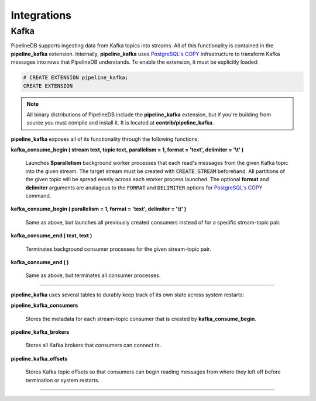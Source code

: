 .. _integrations:

Integrations
============================

Kafka
----------

PipelineDB supports ingesting data from Kafka topics into streams. All of this functionality is contained in the **pipeline_kafka** extension. Internally, **pipeline_kafka** uses `PostgreSQL's COPY`_ infrastructure to transform Kafka messages into rows that PipelineDB understands. To enable the extension, it must be explicitly loaded:

.. _`PostgreSQL's COPY`: http://www.postgresql.org/docs/9.4/static/sql-copy.html

.. code-block:: pipeline

	# CREATE EXTENSION pipeline_kafka;
	CREATE EXTENSION

.. note:: All binary distributions of PipelineDB include the **pipeline_kafka** extension, but if you're building from source you must compile and install it. It is located at **contrib/pipeline_kafka**.

**pipeline_kafka** exposes all of its functionality through the following functions:

**kafka_consume_begin ( stream text, topic text, parallelism = 1, format = 'text', delimiter = '\\t' )**

	Launches **$parallelism** background worker processes that each read's messages from the given Kafka topic into the given stream. The target stream must be created with :code:`CREATE STREAM` beforehand. All partitions of the given topic will be spread evenly across each worker process launched. The optional **format** and **delimiter** arguments are analagous to the :code:`FORMAT` and :code:`DELIMITER` options for `PostgreSQL's COPY`_ command.

.. _`PostgreSQL's COPY`: http://www.postgresql.org/docs/9.4/static/sql-copy.html

**kafka_consume_begin ( parallelism = 1, format = 'text', delimiter = '\\t' )**

	Same as above, but launches all previously created consumers instead of for a specific stream-topic pair.

**kafka_consume_end ( text, text )**

	Terminates background consumer processes for the given stream-topic pair.

**kafka_consume_end ( )**

	Same as above, but terminates all consumer processes.

---------------------

**pipeline_kafka** uses several tables to durably keep track of its own state across system restarts:

**pipeline_kafka_consumers**

	Stores the metadata for each stream-topic consumer that is created by **kafka_consume_begin**.

**pipeline_kafka_brokers**

	Stores all Kafka brokers that consumers can connect to.

**pipeline_kafka_offsets**

	Stores Kafka topic offsets so that consumers can begin reading messages from where they left off before termination or system restarts.


-----------------------
